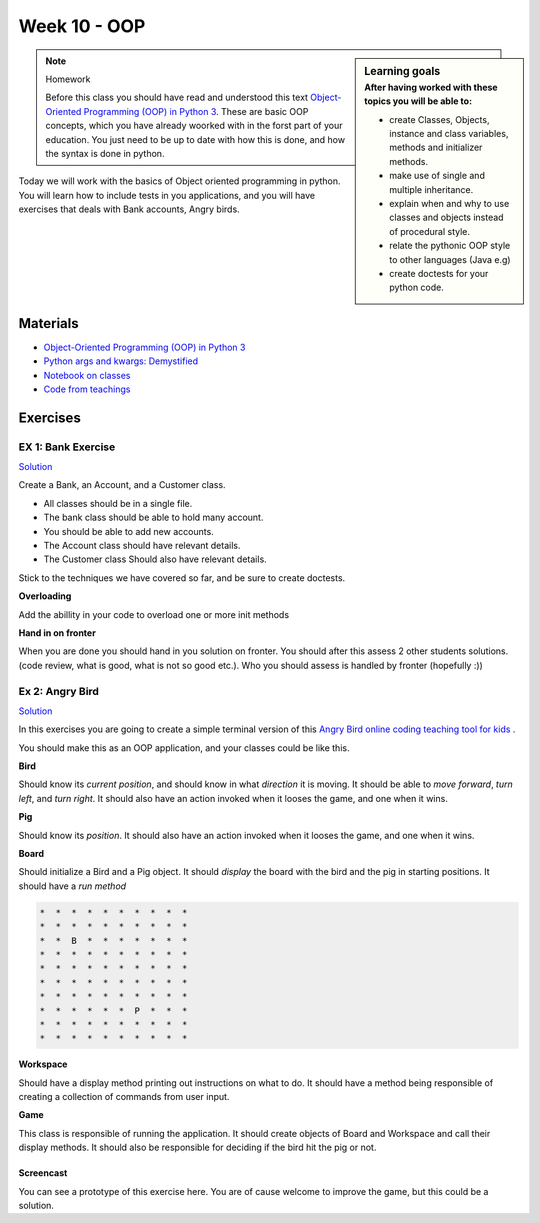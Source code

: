 Week 10 - OOP
=============

.. sidebar:: Learning goals
   :subtitle: After having worked with these topics you will be able to:
      
   - create Classes, Objects, instance and class variables, methods and initializer methods. 
   - make use of single and multiple inheritance.   
   - explain when and why to use classes and objects instead of procedural style. 
   - relate the pythonic OOP style to other languages  (Java e.g) 
   - create doctests for your python code.

.. note:: Homework
   
   Before this class you should have read and understood this text `Object-Oriented Programming (OOP) in Python 3 <https://realpython.com/python3-object-oriented-programming/>`_. These are basic OOP concepts, which you have already woorked with in the forst part of your education. You just need to be up to date with how this is done, and how the syntax is done in python.



Today we will work with the basics of Object oriented programming in python. You will learn how to include tests in you applications, and you will have exercises that deals with Bank accounts, Angry birds. 


Materials
---------
* `Object-Oriented Programming (OOP) in Python 3 <https://realpython.com/python3-object-oriented-programming/>`_
* `Python args and kwargs: Demystified <https://realpython.com/python-kwargs-and-args/>`_
* `Notebook on classes <notebooks/class_notes.ipynb>`_
* `Code from teachings <code_from_teachings/week10>`_
Exercises
---------


.. raw:: html
   
   <hr>


-------------------
EX 1: Bank Exercise 
-------------------

`Solution <../week10/exercises/solution/bank.py>`_

Create a Bank, an Account, and a Customer class.

* All classes should be in a single file. 
* The bank class should be able to hold many account.
* You should be able to add new accounts.
* The Account class should have relevant details.
* The Customer class Should also have relevant details.

Stick to the techniques we have covered so far, and be sure to create doctests.


**Overloading**

Add the abillity in your code to overload one or more init methods

**Hand in on fronter**

When you are done you should hand in you solution on fronter. You should after this assess 2 other students solutions. (code review, what is good, what is not so good etc.). Who you should assess is handled by fronter (hopefully :))  


.. raw:: html
   
   <hr>



----------------
Ex 2: Angry Bird
----------------

`Solution <../week10/exercises/solution/angry_bird.py>`_

In this exercises you are going to create a simple terminal version of this `Angry Bird online coding teaching tool for kids <https://studio.code.org/hoc/1>`_ .

.. image:: _static/angry_bird.png

You should make this as an OOP application, and your classes could be like this. 

**Bird**

Should know its *current position*, and should know in what *direction* it is moving. It should be able to *move forward*, *turn left*, and *turn right*.
It should also have an action invoked when it looses the game, and one when it wins. 


**Pig**

Should know its *position*. 
It should also have an action invoked when it looses the game, and one when it wins. 

**Board**

Should initialize a Bird and a Pig object. It should *display* the board with the bird and the pig in starting positions. It should have a *run method*

.. code::

        *  *  *  *  *  *  *  *  *  *
        *  *  *  *  *  *  *  *  *  *
        *  *  B  *  *  *  *  *  *  *
        *  *  *  *  *  *  *  *  *  *
        *  *  *  *  *  *  *  *  *  *
        *  *  *  *  *  *  *  *  *  *
        *  *  *  *  *  *  *  *  *  *
        *  *  *  *  *  *  P  *  *  *
        *  *  *  *  *  *  *  *  *  *
        *  *  *  *  *  *  *  *  *  *


**Workspace**

Should have a display method printing out instructions on what to do. It should have a method being responsible of creating a collection of commands from user input. 


**Game**

This class is responsible of running the application. It should create objects of Board and Workspace and call their display methods. It should also be responsible for deciding if the bird hit the pig or not. 

**********
Screencast
**********

You can see a prototype of this exercise here. You are of cause welcome to improve the game, but this could be a solution. 

.. raw:: html

   <iframe width="560" height="315" src="https://www.youtube.com/embed/n9Ths1CSCkU" frameborder="0" allow="accelerometer; autoplay; encrypted-media; gyroscope; picture-in-picture" allowfullscreen></iframe>

